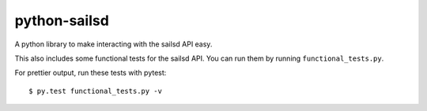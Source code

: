 =============
python-sailsd
=============

A python library to make interacting with the sailsd API easy.


This also includes some functional tests for the sailsd API. You can run them
by running ``functional_tests.py``.

For prettier output, run these tests with pytest::

    $ py.test functional_tests.py -v
